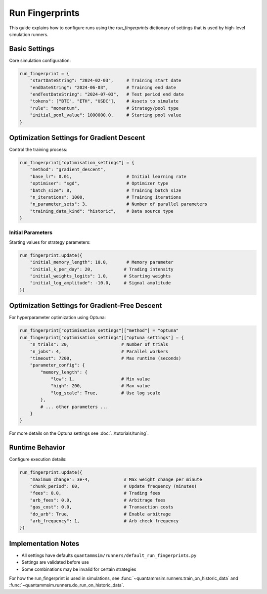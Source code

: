 Run Fingerprints
================

This guide explains how to configure runs using the `run_fingerprints` dictionary of settings that is used by high-level simulation runners.

Basic Settings
--------------

Core simulation configuration:

.. code-block:: python

    run_fingerprint = {
        "startDateString": "2024-02-03",     # Training start date
        "endDateString": "2024-06-03",       # Training end date
        "endTestDateString": "2024-07-03",   # Test period end date
        "tokens": ["BTC", "ETH", "USDC"],    # Assets to simulate
        "rule": "momentum",                  # Strategy/pool type
        "initial_pool_value": 1000000.0,     # Starting pool value
    }

Optimization Settings for Gradient Descent
------------------------------------------

Control the training process:

.. code-block:: python

    run_fingerprint["optimisation_settings"] = {
        "method": "gradient_descent",
        "base_lr": 0.01,                     # Initial learning rate
        "optimiser": "sgd",                  # Optimizer type
        "batch_size": 8,                     # Training batch size
        "n_iterations": 1000,                # Training iterations
        "n_parameter_sets": 3,               # Number of parallel parameters
        "training_data_kind": "historic",    # Data source type
    }

Initial Parameters
~~~~~~~~~~~~~~~~~~

Starting values for strategy parameters:

.. code-block:: python

    run_fingerprint.update({
        "initial_memory_length": 10.0,       # Memory parameter
        "initial_k_per_day": 20,            # Trading intensity
        "initial_weights_logits": 1.0,      # Starting weights
        "initial_log_amplitude": -10.0,     # Signal amplitude
    })

Optimization Settings for Gradient-Free Descent
-----------------------------------------------

For hyperparameter optimization using Optuna:

.. code-block:: python

    run_fingerprint["optimisation_settings"]["method"] = "optuna"
    run_fingerprint["optimisation_settings"]["optuna_settings"] = {
        "n_trials": 20,                    # Number of trials
        "n_jobs": 4,                       # Parallel workers
        "timeout": 7200,                   # Max runtime (seconds)
        "parameter_config": {
            "memory_length": {
                "low": 1,                  # Min value
                "high": 200,               # Max value
                "log_scale": True,         # Use log scale
            },
            # ... other parameters ...
        }
    }

For more details on the Optuna settings see :doc:`../tutorials/tuning`.


Runtime Behavior
----------------

Configure execution details:

.. code-block:: python

    run_fingerprint.update({
        "maximum_change": 3e-4,             # Max weight change per minute
        "chunk_period": 60,                 # Update frequency (minutes)
        "fees": 0.0,                        # Trading fees
        "arb_fees": 0.0,                    # Arbitrage fees
        "gas_cost": 0.0,                    # Transaction costs
        "do_arb": True,                     # Enable arbitrage
        "arb_frequency": 1,                 # Arb check frequency
    })


Implementation Notes
--------------------

- All settings have defaults ``quantammsim/runners/default_run_fingerprints.py``
- Settings are validated before use
- Some combinations may be invalid for certain strategies

For how the run_fingerprint is used in simulations, see :func:`~quantammsim.runners.train_on_historic_data` and :func:`~quantammsim.runners.do_run_on_historic_data`.
